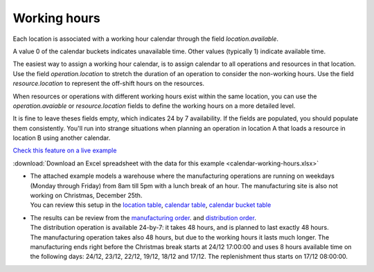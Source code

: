 =============
Working hours
=============

Each location is associated with a working hour calendar through the field *location.available*.

A value 0 of the calendar buckets indicates unavailable time.
Other values (typically 1) indicate available time.

The easiest way to assign a working hour calendar, is to assign calendar to all operations
and resources in that location.
Use the field *operation.location* to stretch the duration of an operation to consider the non-working hours.
Use the field *resource.location* to represent the off-shift hours on the resources.

When resources or operations with different working hours exist within the same location, you can
use the *operation.avaiable* or *resource.location* fields to define the working hours on a more
detailed level.

It is fine to leave theses fields empty, which indicates 24 by 7 availability.
If the fields are populated, you should populate them consistently. You'll run into strange situations when planning
an operation in location A that loads a resource in location B using another calendar.

`Check this feature on a live example <https://demo.frepple.com/calendar-working-hours/data/input/location/>`_

:download:`Download an Excel spreadsheet with the data for this example <calendar-working-hours.xlsx>`

* | The attached example models a warehouse where the manufacturing operations are running on 
    weekdays (Monday through Friday) from 8am till 5pm with a lunch break of an hour. The manufacturing 
    site is also not working on Christmas, December 25th.

  | You can review this setup in the 
    `location table <https://demo.frepple.com/calendar-working-hours/data/input/location/>`_,
    `calendar table <https://demo.frepple.com/calendar-working-hours/data/input/calendar/>`_,
    `calendar bucket table <https://demo.frepple.com/calendar-working-hours/data/input/calendarbucket/>`_

  .. image:: _images/calendar-working-hours-1.png
     :alt: Locations

  .. image:: _images/calendar-working-hours-2.png
     :alt: Calendars

  .. image:: _images/calendar-working-hours-3.png
     :alt: Calendar buckets
  
* | The results can be review from the 
    `manufacturing order <https://demo.frepple.com/calendar-working-hours/data/input/manufacturingorder/>`_.
    and `distribution order <https://demo.frepple.com/calendar-working-hours/data/input/distributionorder/>`_.
    
  | The distribution operation is available 24-by-7: it takes 48 hours, and is planned to
    last exactly 48 hours.

  | The manufacturing operation takes also 48 hours, but due to the working hours it lasts much longer. 
    The manufacturing ends right before the Christmas break starts at 24/12 17:00:00 and uses 8 hours 
    available time on the following days: 24/12, 23/12, 22/12, 19/12, 18/12 
    and 17/12. The replenishment thus starts on 17/12 08:00:00.

  .. image:: _images/calendar-working-hours-4.png
     :alt: Distribution orders

  .. image:: _images/calendar-working-hours-5.png
     :alt: Manufacturing orders
    